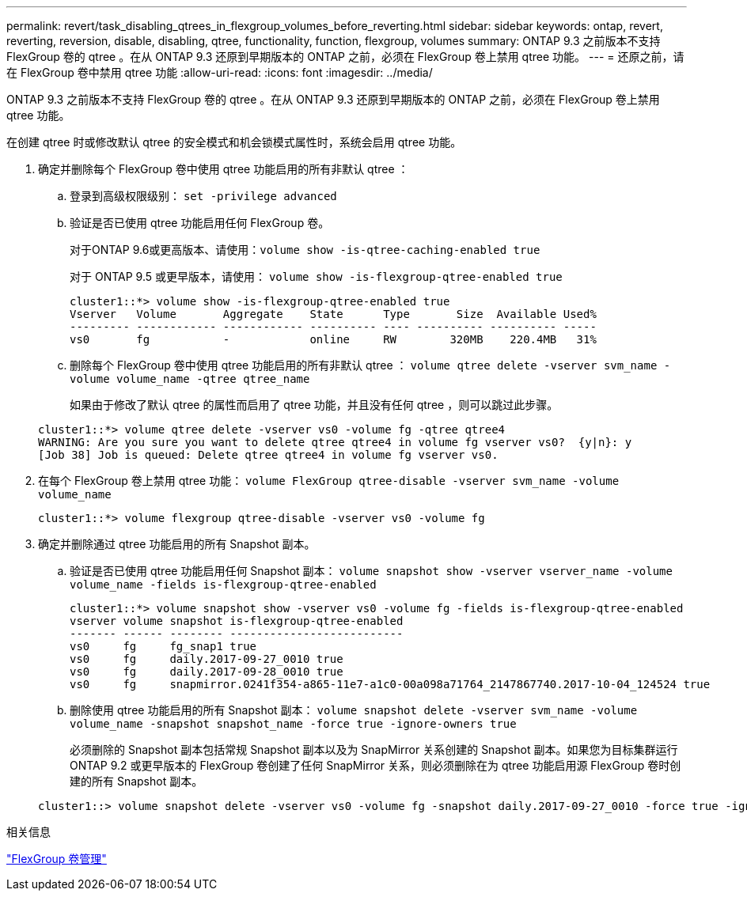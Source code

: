 ---
permalink: revert/task_disabling_qtrees_in_flexgroup_volumes_before_reverting.html 
sidebar: sidebar 
keywords: ontap, revert, reverting, reversion, disable, disabling, qtree, functionality, function, flexgroup, volumes 
summary: ONTAP 9.3 之前版本不支持 FlexGroup 卷的 qtree 。在从 ONTAP 9.3 还原到早期版本的 ONTAP 之前，必须在 FlexGroup 卷上禁用 qtree 功能。 
---
= 还原之前，请在 FlexGroup 卷中禁用 qtree 功能
:allow-uri-read: 
:icons: font
:imagesdir: ../media/


[role="lead"]
ONTAP 9.3 之前版本不支持 FlexGroup 卷的 qtree 。在从 ONTAP 9.3 还原到早期版本的 ONTAP 之前，必须在 FlexGroup 卷上禁用 qtree 功能。

在创建 qtree 时或修改默认 qtree 的安全模式和机会锁模式属性时，系统会启用 qtree 功能。

. 确定并删除每个 FlexGroup 卷中使用 qtree 功能启用的所有非默认 qtree ：
+
.. 登录到高级权限级别： `set -privilege advanced`
.. 验证是否已使用 qtree 功能启用任何 FlexGroup 卷。
+
对于ONTAP 9.6或更高版本、请使用：`volume show -is-qtree-caching-enabled true`

+
对于 ONTAP 9.5 或更早版本，请使用： `volume show -is-flexgroup-qtree-enabled true`

+
[listing]
----
cluster1::*> volume show -is-flexgroup-qtree-enabled true
Vserver   Volume       Aggregate    State      Type       Size  Available Used%
--------- ------------ ------------ ---------- ---- ---------- ---------- -----
vs0       fg           -            online     RW        320MB    220.4MB   31%
----
.. 删除每个 FlexGroup 卷中使用 qtree 功能启用的所有非默认 qtree ： `volume qtree delete -vserver svm_name -volume volume_name -qtree qtree_name`
+
如果由于修改了默认 qtree 的属性而启用了 qtree 功能，并且没有任何 qtree ，则可以跳过此步骤。

+
[listing]
----
cluster1::*> volume qtree delete -vserver vs0 -volume fg -qtree qtree4
WARNING: Are you sure you want to delete qtree qtree4 in volume fg vserver vs0?  {y|n}: y
[Job 38] Job is queued: Delete qtree qtree4 in volume fg vserver vs0.
----


. 在每个 FlexGroup 卷上禁用 qtree 功能： `volume FlexGroup qtree-disable -vserver svm_name -volume volume_name`
+
[listing]
----
cluster1::*> volume flexgroup qtree-disable -vserver vs0 -volume fg
----
. 确定并删除通过 qtree 功能启用的所有 Snapshot 副本。
+
.. 验证是否已使用 qtree 功能启用任何 Snapshot 副本： `volume snapshot show -vserver vserver_name -volume volume_name -fields is-flexgroup-qtree-enabled`
+
[listing]
----
cluster1::*> volume snapshot show -vserver vs0 -volume fg -fields is-flexgroup-qtree-enabled
vserver volume snapshot is-flexgroup-qtree-enabled
------- ------ -------- --------------------------
vs0     fg     fg_snap1 true
vs0     fg     daily.2017-09-27_0010 true
vs0     fg     daily.2017-09-28_0010 true
vs0     fg     snapmirror.0241f354-a865-11e7-a1c0-00a098a71764_2147867740.2017-10-04_124524 true
----
.. 删除使用 qtree 功能启用的所有 Snapshot 副本： `volume snapshot delete -vserver svm_name -volume volume_name -snapshot snapshot_name -force true -ignore-owners true`
+
必须删除的 Snapshot 副本包括常规 Snapshot 副本以及为 SnapMirror 关系创建的 Snapshot 副本。如果您为目标集群运行 ONTAP 9.2 或更早版本的 FlexGroup 卷创建了任何 SnapMirror 关系，则必须删除在为 qtree 功能启用源 FlexGroup 卷时创建的所有 Snapshot 副本。

+
[listing]
----
cluster1::> volume snapshot delete -vserver vs0 -volume fg -snapshot daily.2017-09-27_0010 -force true -ignore-owners true
----




.相关信息
link:../flexgroup/index.html["FlexGroup 卷管理"]
